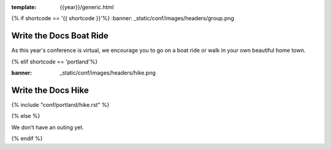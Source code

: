 :template: {{year}}/generic.html

{% if shortcode == '{{ shortcode }}'%}
:banner: _static/conf/images/headers/group.png

Write the Docs Boat Ride
========================

As this year's conference is virtual, we encourage you to go on a boat ride or walk in your own beautiful home town.

{% elif shortcode == 'portland'%}

:banner: _static/conf/images/headers/hike.png

Write the Docs Hike
===================

{% include "conf/portland/hike.rst" %}

{% else %}

We don't have an outing yet.

{% endif %}
